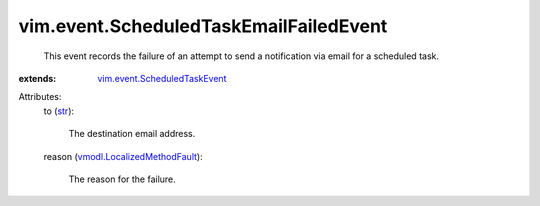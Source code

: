 .. _str: https://docs.python.org/2/library/stdtypes.html

.. _vmodl.LocalizedMethodFault: ../../vmodl/LocalizedMethodFault.rst

.. _vim.event.ScheduledTaskEvent: ../../vim/event/ScheduledTaskEvent.rst


vim.event.ScheduledTaskEmailFailedEvent
=======================================
  This event records the failure of an attempt to send a notification via email for a scheduled task.
:extends: vim.event.ScheduledTaskEvent_

Attributes:
    to (`str`_):

       The destination email address.
    reason (`vmodl.LocalizedMethodFault`_):

       The reason for the failure.
